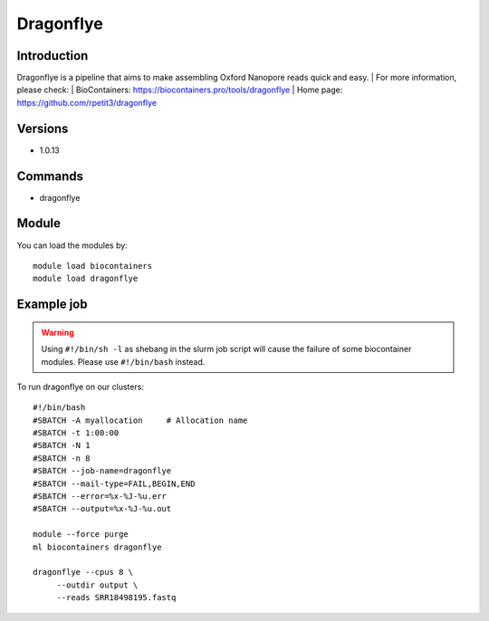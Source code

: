.. _backbone-label:

Dragonflye
==============================

Introduction
~~~~~~~~
Dragonflye is a pipeline that aims to make assembling Oxford Nanopore reads quick and easy.
| For more information, please check:
| BioContainers: https://biocontainers.pro/tools/dragonflye 
| Home page: https://github.com/rpetit3/dragonflye

Versions
~~~~~~~~
- 1.0.13

Commands
~~~~~~~
- dragonflye

Module
~~~~~~~~
You can load the modules by::

    module load biocontainers
    module load dragonflye

Example job
~~~~~
.. warning::
    Using ``#!/bin/sh -l`` as shebang in the slurm job script will cause the failure of some biocontainer modules. Please use ``#!/bin/bash`` instead.

To run dragonflye on our clusters::

    #!/bin/bash
    #SBATCH -A myallocation     # Allocation name
    #SBATCH -t 1:00:00
    #SBATCH -N 1
    #SBATCH -n 8
    #SBATCH --job-name=dragonflye
    #SBATCH --mail-type=FAIL,BEGIN,END
    #SBATCH --error=%x-%J-%u.err
    #SBATCH --output=%x-%J-%u.out

    module --force purge
    ml biocontainers dragonflye

    dragonflye --cpus 8 \
         --outdir output \
         --reads SRR18498195.fastq
